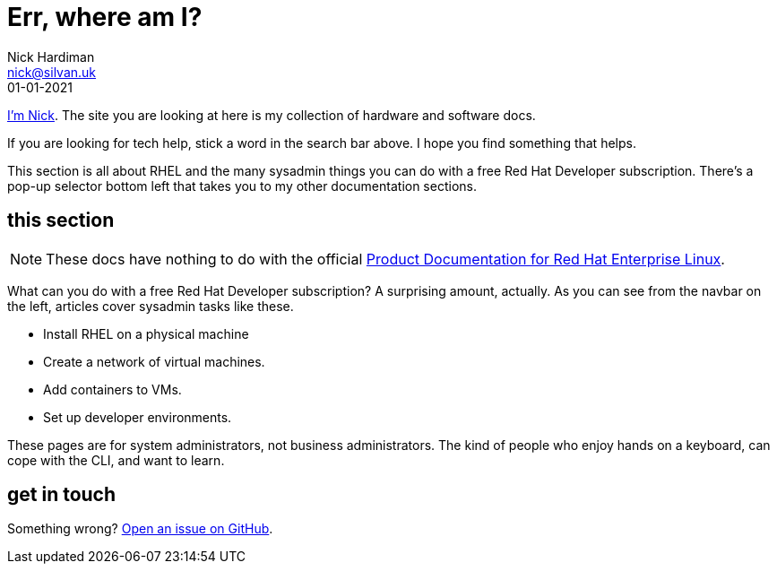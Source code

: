 = Err, where am I? 
Nick Hardiman <nick@silvan.uk>
:source-highlighter: highlight.js
:revdate: 01-01-2021


xref:author.adoc[I'm Nick]. 
The site you are looking at here is my collection of hardware and software docs. 

If you are looking for tech help, stick a word in the search bar above. 
I hope you find something that helps. 

This section is all about RHEL and the many sysadmin things you can do with a free Red Hat Developer subscription.  
There's a pop-up selector bottom left that takes you to my other documentation sections.  


== this section 

[NOTE]
====
These docs have nothing to do with the official https://access.redhat.com/documentation/en-us/red_hat_enterprise_linux/[Product Documentation for Red Hat Enterprise Linux].
====

What can you do with a free Red Hat Developer subscription?  
A surprising amount, actually. 
As you can see from the navbar on the left, articles cover sysadmin tasks like these.  

* Install RHEL on a physical machine
* Create a network of virtual machines.
* Add containers to VMs. 
* Set up developer environments. 

These pages are for system administrators, not business administrators. 
The kind of people who enjoy hands on a keyboard, can cope with the CLI, and want to learn.


== get in touch

Something wrong? 
https://github.com/nickhardiman/articles-rhel8/issues[Open an issue on GitHub].

